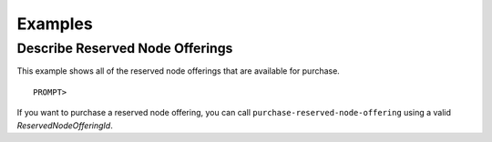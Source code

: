 Examples
========

Describe Reserved Node Offerings
--------------------------------

This example shows all of the reserved node offerings that are available
for purchase.

::

    PROMPT> 

If you want to purchase a reserved node offering, you can call
``purchase-reserved-node-offering`` using a valid
*ReservedNodeOfferingId*.
